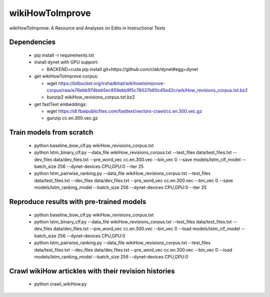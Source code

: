 wikiHowToImprove
================

wikiHowToImprove: A Resource and Analyses on Edits in Instructional Texts

Dependencies
------------

  - pip install -r requirements.txt
  - install dynet with GPU support: 

    - BACKEND=cuda pip install git+https://github.com/clab/dynet#egg=dynet
  - get wikiHowToImprove corpus:

    - wget https://bitbucket.org/irshadbhat/wikihowtoimprove-corpus/raw/e76ebb974beb5ec859ebb9f5c78037b80c45e42c/wikiHow_revisions_corpus.txt.bz2
    - bunzip2 wikiHow_revisions_corpus.txt.bz2

  - get fastText embeddings:

    - wget https://dl.fbaipublicfiles.com/fasttext/vectors-crawl/cc.en.300.vec.gz
    - gunzip cc.en.300.vec.gz

Train models from scratch
-------------------------

  - python baseline_bow_clf.py wikiHow_revisions_corpus.txt
  - python lstm_binary_clf.py --data_file wikiHow_revisions_corpus.txt --test_files data/test_files.txt --dev_files data/dev_files.txt --pre_word_vec cc.en.300.vec  --bin_vec 0 --save models/lstm_clf_model --batch_size 256 --dynet-devices CPU,GPU:0 --iter 25
  - python lstm_pairwise_ranking.py --data_file wikiHow_revisions_corpus.txt --test_files data/test_files.txt --dev_files data/dev_files.txt --pre_word_vec cc.en.300.vec  --bin_vec 0 --save models/lstm_ranking_model --batch_size 256 --dynet-devices CPU,GPU:0 --iter 25

Reproduce results with pre-trained models
-----------------------------------------

  - python baseline_bow_clf.py wikiHow_revisions_corpus.txt
  - python lstm_binary_clf.py --data_file wikiHow_revisions_corpus.txt --test_files data/test_files.txt --dev_files data/dev_files.txt --pre_word_vec cc.en.300.vec  --bin_vec 0 --load models/lstm_clf_model --batch_size 256 --dynet-devices CPU,GPU:0  
  - python lstm_pairwise_ranking.py --data_file wikiHow_revisions_corpus.txt --test_files data/test_files.txt --dev_files data/dev_files.txt --pre_word_vec cc.en.300.vec  --bin_vec 0 --load models/lstm_ranking_model --batch_size 256 --dynet-devices CPU,GPU:0

Crawl wikiHow artickles with their revision histories
-----------------------------------------------------

 - python crawl_wikiHow.py
